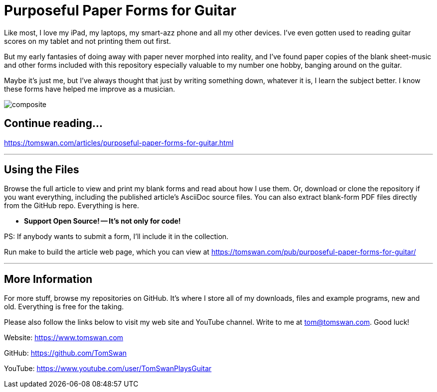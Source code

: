 // README.adoc

= Purposeful Paper Forms for Guitar

Like most, I love my iPad, my laptops, my smart-azz phone and all my other devices. I've even gotten used to reading guitar scores on my tablet and not printing them out first.

But my early fantasies of doing away with paper never morphed into reality, and I've found paper copies of the blank sheet-music and other forms included with this repository especially valuable to my number one hobby, banging around on the guitar. 

Maybe it's just me, but I've always thought that just by writing something down, whatever it is, I learn the subject better. I know these forms have helped me improve as a musician.

image::image/composite.png[]

// -----------------------------------------------------------------

== Continue reading...

https://tomswan.com/articles/purposeful-paper-forms-for-guitar.html

- - -

// -----------------------------------------------------------------

== Using the Files

Browse the full article to view and print my blank forms and read about how I use them. Or, download or clone the repository if you want everything, including the published article's AsciiDoc source files. You can also extract blank-form PDF files directly from the GitHub repo. Everything is here.

-    *Support Open Source! -- It's not only for code!*

PS: If anybody wants to submit a form, I'll include it in the collection.

Run make to build the article web page, which you can view at https://tomswan.com/pub/purposeful-paper-forms-for-guitar/

- - -

// -----------------------------------------------------------------

== More Information

For more stuff, browse my repositories on GitHub. It's where I store all of my downloads, files and example programs, new and old. Everything is free for the taking. 

Please also follow the links below to visit my web site and YouTube channel. Write to me at tom@tomswan.com. Good luck!

Website: https://www.tomswan.com

GitHub: https://github.com/TomSwan

YouTube: https://www.youtube.com/user/TomSwanPlaysGuitar
